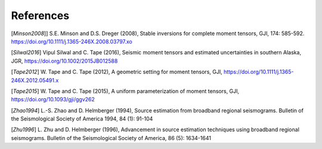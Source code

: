 References
----------

[`Minson2008`]] S.E. Minson and D.S. Dreger (2008), Stable inversions for complete moment tensors, GJI, 174: 585-592. https://doi.org/10.1111/j.1365-246X.2008.03797.xo

[`Silwal2016`] Vipul Silwal and C. Tape (2016), Seismic moment tensors and estimated uncertainties in southern Alaska, JGR, https://doi.org/10.1002/2015JB012588

[`Tape2012`] W. Tape and C. Tape (2012), A geometric setting for moment tensors, GJI, https://doi.org/10.1111/j.1365-246X.2012.05491.x

[`Tape2015`] W. Tape and C. Tape (2015), A uniform parameterization of moment tensors, GJI, https://doi.org/10.1093/gji/ggv262

[`Zhao1994`] L.-S. Zhao and D. Helmberger (1994), Source estimation from broadband regional seismograms. Bulletin of the Seismological Society of America 1994, 84 (1): 91-104

[`Zhu1996`] L. Zhu and D. Helmberger (1996), Advancement in source estimation techniques using broadband regional seismograms. Bulletin of the Seismological Society of America, 86 (5): 1634-1641


